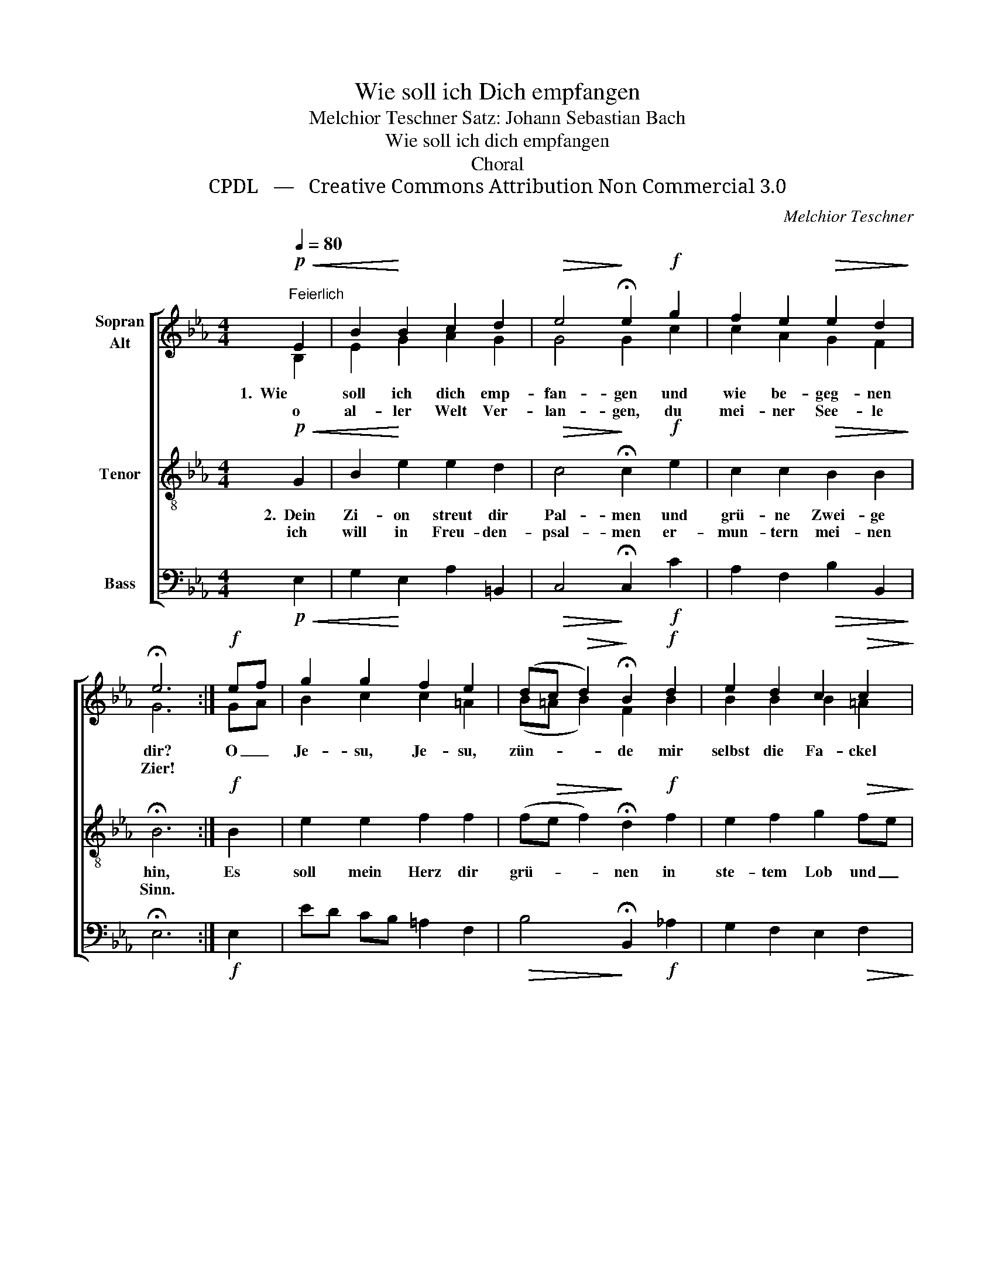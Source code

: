 X:1
T:Wie soll ich Dich empfangen
T:Melchior Teschner Satz: Johann Sebastian Bach
T:Wie soll ich dich empfangen
T:Choral
T:CPDL   —   Creative Commons Attribution Non Commercial 3.0
C:Melchior Teschner
Z:CPDL   —   Creative Commons Attribution Non Commercial 3.0
%%score [ ( 1 2 ) 3 4 ]
L:1/8
Q:1/4=80
M:4/4
K:Eb
V:1 treble nm="Sopran\nAlt"
V:2 treble 
V:3 treble-8 nm="Tenor"
V:4 bass nm="Bass"
V:1
"^Feierlich"!p!!<(! E2 | B2!<)! B2 c2 d2 |!>(! e4!>)! !fermata!e2!f! g2 | f2 e2!>(! e2 d2!>)! | %4
w: 1.  Wie|soll ich dich emp-|fan- gen und|wie be- geg- nen|
w: o|al- ler Welt Ver-|lan- gen, du|mei- ner See- le|
 !fermata!e6 :|!f! ef | g2 g2 f2 e2 | (dc!>(! d2)!>)! !fermata!B2!f! d2 | e2 d2 c2!>(! c2!>)! | %9
w: dir?|O _|Je- su, Je- su,|zün- * * de mir|selbst die Fa- ckel|
w: Zier!|||||
 !fermata!B6 |!p!!<(! B2 | GA!<)! B2 c2 B2 |!>(! (B2 A2)!>)! !fermata!G2!p! B2 | %13
w: an,|auf|dass _ mein Herz er-|grün- * de, was|
w: ||||
[Q:1/4=76]"^Langsamer" A2 G2 F2 F2 | !fermata!E6 |] %15
w: dich er- freu- en|kann.|
w: ||
V:2
 B,2 | E2 G2 A2 G2 | G4 G2 c2 | c2 A2 G2 F2 | G6 :| GA | B2 c2 c2 =A2 | (B=A B2) F2 B2 | %8
 B2 B2 B2 =A2 | F6 | F2 | EF G2 A2 G2 | (G2 F2) _E2 E2 | E2 E2 E2 D2 | B,6 |] %15
V:3
!p!!<(! G2 | B2!<)! e2 e2 d2 |!>(! c4!>)! !fermata!c2!f! e2 | c2 c2!>(! B2 B2!>)! | !fermata!B6 :| %5
w: 2.~~Dein|Zi- on streut dir|Pal- men und|grü- ne Zwei- ge|hin,|
w: ich|will in Freu- den-|psal- men er-|mun- tern mei- nen|Sinn.|
!f! B2 | e2 e2 f2 f2 | (f!>(!e f2)!>)! !fermata!d2!f! f2 | e2 f2 g2!>(! fe!>)! | !fermata!d6 | %10
w: Es|soll mein Herz dir|grü- * * nen in|ste- tem Lob und _|Preis|
w: |||||
!p!!<(! B2 | B2!<)! e2 e2 _d2 |!>(! c4!>)! !fermata!c2!p! G2 | A2 B2 c2 B_A | !fermata!G6 |] %15
w: und|dei- nem Na- men|die- nen, so|gut es kann und _|weiß.|
w: |||||
V:4
!p!!<(! E,2 | G,2!<)! E,2 A,2 =B,,2 |!>(! C,4!>)! !fermata!C,2!f! C2 | A,2 F,2!>(! B,2 B,,2!>)! | %4
 !fermata!E,6 :|!f! E,2 | ED CB, =A,2 F,2 |!>(! B,4!>)! !fermata!B,,2!f! _A,2 | %8
 G,2 F,2 E,2!>(! F,2!>)! | !fermata!B,,6 |!p!!<(! D,2 | E,2!<)! _D,2 C,=D, =E,2 | %12
!>(! F,4!>)! !fermata!C,2!p! _D,2 | C,2 B,,2 =A,,2 B,,2 | !fermata![E,,E,]6 |] %15

